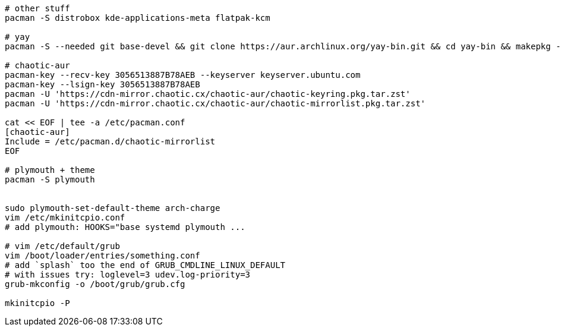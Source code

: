 [source,bash]
----
# other stuff
pacman -S distrobox kde-applications-meta flatpak-kcm

# yay
pacman -S --needed git base-devel && git clone https://aur.archlinux.org/yay-bin.git && cd yay-bin && makepkg -si

# chaotic-aur
pacman-key --recv-key 3056513887B78AEB --keyserver keyserver.ubuntu.com
pacman-key --lsign-key 3056513887B78AEB
pacman -U 'https://cdn-mirror.chaotic.cx/chaotic-aur/chaotic-keyring.pkg.tar.zst'
pacman -U 'https://cdn-mirror.chaotic.cx/chaotic-aur/chaotic-mirrorlist.pkg.tar.zst'

cat << EOF | tee -a /etc/pacman.conf
[chaotic-aur]
Include = /etc/pacman.d/chaotic-mirrorlist
EOF

# plymouth + theme
pacman -S plymouth


sudo plymouth-set-default-theme arch-charge
vim /etc/mkinitcpio.conf
# add plymouth: HOOKS="base systemd plymouth ...

# vim /etc/default/grub
vim /boot/loader/entries/something.conf
# add `splash` too the end of GRUB_CMDLINE_LINUX_DEFAULT 
# with issues try: loglevel=3 udev.log-priority=3
grub-mkconfig -o /boot/grub/grub.cfg

mkinitcpio -P
----
